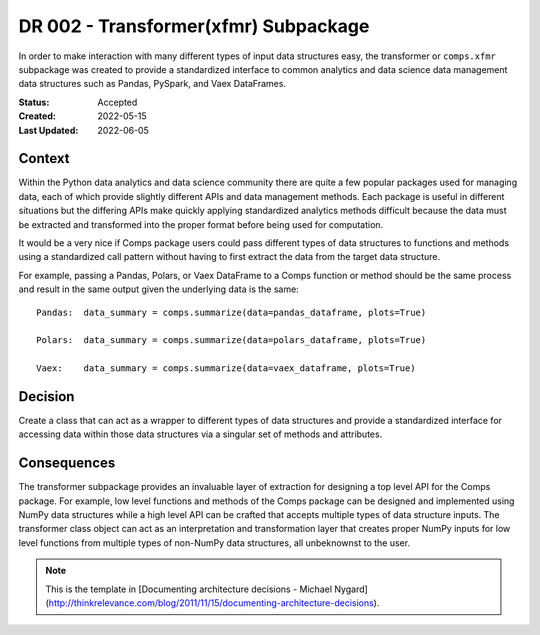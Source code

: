 #####################################
DR 002 - Transformer(xfmr) Subpackage
#####################################

In order to make interaction with many different types of input data structures
easy, the transformer or ``comps.xfmr`` subpackage was created to provide a
standardized interface to common analytics and data science data management
data structures such as Pandas, PySpark, and Vaex DataFrames.

:Status: Accepted
:Created: 2022-05-15
:Last Updated: 2022-06-05

=======
Context
=======

Within the Python data analytics and data science community there are quite a
few popular packages used for managing data, each of which provide slightly
different APIs and data management methods. Each package is useful in different
situations but the differing APIs make quickly applying standardized analytics
methods difficult because the data must be extracted and transformed into the
proper format before being used for computation.

It would be a very nice if Comps package users could pass different types of
data structures to functions and methods using a standardized call pattern
without having to first extract the data from the target data structure.

For example, passing a Pandas, Polars, or Vaex DataFrame to a Comps function or
method should be the same process and result in the same output given the
underlying data is the same::

  Pandas:  data_summary = comps.summarize(data=pandas_dataframe, plots=True)

  Polars:  data_summary = comps.summarize(data=polars_dataframe, plots=True)

  Vaex:    data_summary = comps.summarize(data=vaex_dataframe, plots=True)

========
Decision
========

Create a class that can act as a wrapper to different types of data structures
and provide a standardized interface for accessing data within those data
structures via a singular set of methods and attributes.

============
Consequences
============

The transformer subpackage provides an invaluable layer of extraction for
designing a top level API for the Comps package. For example, low level
functions and methods of the Comps package can be designed and implemented
using NumPy data structures while a high level API can be crafted that accepts
multiple types of data structure inputs. The transformer class object can act
as an interpretation and transformation layer that creates proper NumPy inputs
for low level functions from multiple types of non-NumPy data structures, all
unbeknownst to the user.

.. note::

   This is the template in [Documenting architecture decisions - Michael
   Nygard](http://thinkrelevance.com/blog/2011/11/15/documenting-architecture-decisions).
